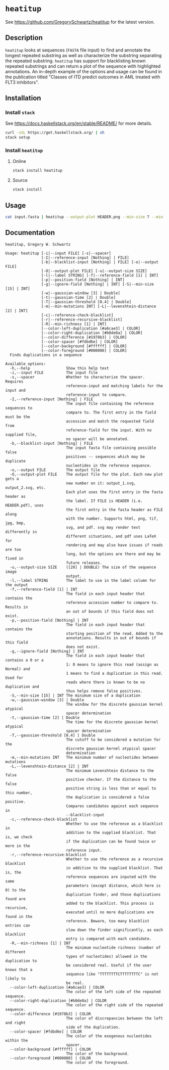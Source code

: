 * =heatitup=

See https://github.com/GregorySchwartz/heatitup for the latest version.

** Description

=heatitup= looks at sequences (=FASTA= file input) to find and annotate the
longest repeated substring as well as characterize the substring separating the
repeated substring. =heatitup= has support for blacklisting known repeated
substrings and can return a plot of the sequence with highlighted annotations.
An in-depth example of the options and usage can be found in the publication
titled "Classes of ITD predict outcomes in AML treated with FLT3 inhibitors".

** Installation

*** Install =stack=

See [[https://docs.haskellstack.org/en/stable/README/]] for more details.

#+BEGIN_SRC sh
curl -sSL https://get.haskellstack.org/ | sh
stack setup
#+END_SRC

*** Install =heatitup=

**** Online

#+BEGIN_SRC sh
stack install heatitup
#+END_SRC

**** Source

#+BEGIN_SRC sh
stack install
#+END_SRC

** Usage

#+BEGIN_SRC sh
cat input.fasta | heatitup --output-plot HEADER.png --min-size 7 --min-mutations 5 --reference-input ref_input.fasta --spacer
#+END_SRC

** Documentation

#+BEGIN_EXAMPLE
heatitup, Gregory W. Schwartz

Usage: heatitup [-i|--input FILE] [-s|--spacer]
                [-I|--reference-input [Nothing] | FILE]
                [-b|--blacklist-input [Nothing] | FILE] [-o|--output FILE]
                [-O|--output-plot FILE] [-u|--output-size SIZE]
                [-l|--label STRING] [-f|--reference-field [1] | INT]
                [-p|--position-field [Nothing] | INT]
                [-g|--ignore-field [Nothing] | INT] [-S|--min-size [15] | INT]
                [-w|--gaussian-window [3] | Double]
                [-t|--gaussian-time [2] | Double]
                [-T|--gaussian-threshold [0.4] | Double]
                [-m|--min-mutations INT] [-L|--levenshtein-distance [2] | INT]
                [-c|--reference-check-blacklist]
                [-r|--reference-recursive-blacklist]
                [-R|--min-richness [1] | INT]
                [--color-left-duplication [#a6cae3] | COLOR]
                [--color-right-duplication [#b0de8a] | COLOR]
                [--color-difference [#1978b3] | COLOR]
                [--color-spacer [#fdbd6e] | COLOR]
                [--color-background [#ffffff] | COLOR]
                [--color-foreground [#000000] | COLOR]
  Finds duplications in a sequence

Available options:
  -h,--help                Show this help text
  -i,--input FILE          The input file
  -s,--spacer              Whether to characterize the spacer. Requires
                           reference-input and matching labels for the input and
                           reference-input to compare.
  -I,--reference-input [Nothing] | FILE
                           The input file containing the reference sequences to
                           compare to. The first entry in the field must be the
                           accession and match the requested field from
                           reference-field for the input. With no supplied file,
                           no spacer will be annotated.
  -b,--blacklist-input [Nothing] | FILE
                           The input fasta file containing possible false
                           positives -- sequences which may be duplicate
                           nucleotides in the reference sequence.
  -o,--output FILE         The output file
  -O,--output-plot FILE    The output file for the plot. Each new plot gets a
                           new number on it: output_1.svg, output_2.svg, etc.
                           Each plot uses the first entry in the fasta header as
                           the label. If FILE is HEADER (i.e. HEADER.pdf), uses
                           the first entry in the fasta header as FILE along
                           with the number. Supports html, png, tif, jpg, bmp,
                           svg, and pdf. svg may render text differently in
                           different situations, and pdf uses LaTeX for
                           rendering and may also have issues if reads are too
                           long, but the options are there and may be fixed in
                           future releases.
  -u,--output-size SIZE    ([20] | DOUBLE) The size of the sequence image
                           output.
  -l,--label STRING        The label to use in the label column for the output
  -f,--reference-field [1] | INT
                           The field in each input header that contains the
                           reference accession number to compare to. Results in
                           an out of bounds if this field does not exist.
  -p,--position-field [Nothing] | INT
                           The field in each input header that contains the
                           starting position of the read. Added to the
                           annotations. Results in out of bounds if this field
                           does not exist.
  -g,--ignore-field [Nothing] | INT
                           The field in each input header that contains a 0 or a
                           1: 0 means to ignore this read (assign as Normal) and
                           1 means to find a duplication in this read. Used for
                           reads where there is known to be no duplication and
                           thus helps remove false positives.
  -S,--min-size [15] | INT The minimum size of a duplication
  -w,--gaussian-window [3] | Double
                           The window for the discrete gaussian kernel atypical
                           spacer determination
  -t,--gaussian-time [2] | Double
                           The time for the discrete gaussian kernel atypical
                           spacer determination
  -T,--gaussian-threshold [0.4] | Double
                           The cutoff to be considered a mutation for the
                           discrete gaussian kernel atypical spacer
                           determination
  -m,--min-mutations INT   The minimum number of nucleotides between mutations
  -L,--levenshtein-distance [2] | INT
                           The minimum Levenshtein distance to the false
                           positive checker. If the distance to the false
                           positive string is less than or equal to this number,
                           the duplication is considered a false positive.
                           Compares candidates against each sequence in
                           --blacklist-input
  -c,--reference-check-blacklist
                           Whether to use the reference as a blacklist in
                           addition to the supplied blacklist. That is, we check
                           if the duplication can be found twice or more in the
                           reference input.
  -r,--reference-recursive-blacklist
                           Whether to use the reference as a recursive blacklist
                           in addition to the supplied blacklist. That is, the
                           reference sequences are inputed with the same
                           parameters (except distance, which here is 0) to the
                           duplication finder, and those duplications found are
                           added to the blacklist. This process is recursive,
                           executed until no more duplications are found in the
                           reference. Beware, too many blacklist entries can
                           slow down the finder significantly, as each blacklist
                           entry is compared with each candidate.
  -R,--min-richness [1] | INT
                           The minimum nucleotide richness (number of different
                           types of nucleotides) allowed in the duplication to
                           be considered real. Useful if the user knows that a
                           sequence like "TTTTTTTTCTTTTTTTTC" is not likely to
                           be real.
  --color-left-duplication [#a6cae3] | COLOR
                           The color of the left side of the repeated sequence.
  --color-right-duplication [#b0de8a] | COLOR
                           The color of the right side of the repeated sequence.
  --color-difference [#1978b3] | COLOR
                           The color of discrepancies between the left and right
                           side of the duplication.
  --color-spacer [#fdbd6e] | COLOR
                           The color of the exogenous nucleotides within the
                           spacer.
  --color-background [#ffffff] | COLOR
                           The color of the background.
  --color-foreground [#000000] | COLOR
                           The color of the foreground.
#+END_EXAMPLE

